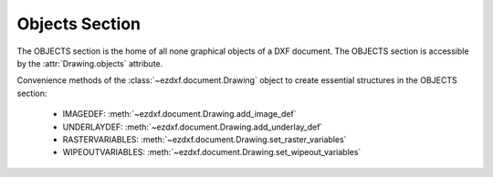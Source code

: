 Objects Section
===============

.. module:: ezdxf.sections.objects

The OBJECTS section is the home of all none graphical objects of a DXF document.
The OBJECTS section is accessible by the :attr:`Drawing.objects` attribute.


Convenience methods of the :class:`~ezdxf.document.Drawing` object to create essential
structures in the OBJECTS section:

    - IMAGEDEF: :meth:`~ezdxf.document.Drawing.add_image_def`
    - UNDERLAYDEF: :meth:`~ezdxf.document.Drawing.add_underlay_def`
    - RASTERVARIABLES: :meth:`~ezdxf.document.Drawing.set_raster_variables`
    - WIPEOUTVARIABLES: :meth:`~ezdxf.document.Drawing.set_wipeout_variables`

.. seealso::

    DXF Internals: :ref:`objects_section_internals`

.. class:: ObjectsSection

    .. autoattribute:: rootdict

    .. automethod:: __len__

    .. automethod:: __iter__

    .. automethod:: __getitem__

    .. automethod:: __contains__

    .. automethod:: query

    .. automethod:: add_dictionary

    .. automethod:: add_dictionary_with_default

    .. automethod:: add_dictionary_var

    .. automethod:: add_geodata

    .. automethod:: add_image_def

    .. automethod:: add_placeholder

    .. automethod:: add_underlay_def

    .. automethod:: add_xrecord

    .. automethod:: set_raster_variables

    .. automethod:: set_wipeout_variables




